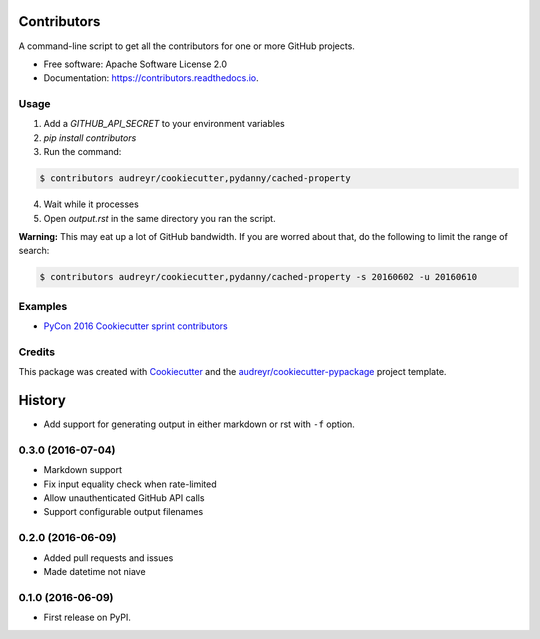 ===============================
Contributors
===============================


.. image:: https://img.shields.io/pypi/v/contributors.svg
        :target: https://pypi.python.org/pypi/contributors

.. image:: https://img.shields.io/travis/pydanny/contributors.svg
        :target: https://travis-ci.org/pydanny/contributors

.. image:: https://readthedocs.org/projects/contributors/badge/?version=latest
        :target: https://contributors.readthedocs.io/en/latest/?badge=latest
        :alt: Documentation Status

.. image:: https://pyup.io/repos/github/pydanny/contributors/shield.svg
     :target: https://pyup.io/repos/github/pydanny/contributors/
     :alt: Updates

A command-line script to get all the contributors for one or more GitHub projects.


* Free software: Apache Software License 2.0
* Documentation: https://contributors.readthedocs.io.


Usage
--------

1. Add a `GITHUB_API_SECRET` to your environment variables
2. `pip install contributors`
3. Run the command:

.. code-block:: bash

  $ contributors audreyr/cookiecutter,pydanny/cached-property

4. Wait while it processes
5. Open `output.rst` in the same directory you ran the script.

**Warning:** This may eat up a lot of GitHub bandwidth. If you are worred about that, do the following to limit the range of search:

.. code-block:: bash

  $ contributors audreyr/cookiecutter,pydanny/cached-property -s 20160602 -u 20160610

Examples
----------

* `PyCon 2016 Cookiecutter sprint contributors`_


.. _`PyCon 2016 Cookiecutter sprint contributors`: https://gist.github.com/pydanny/399a431fd91a25620a75a2ce99385566

Credits
---------

This package was created with Cookiecutter_ and the `audreyr/cookiecutter-pypackage`_ project template.

.. _Cookiecutter: https://github.com/audreyr/cookiecutter
.. _`audreyr/cookiecutter-pypackage`: https://github.com/audreyr/cookiecutter-pypackage


=======
History
=======

* Add support for generating output in either markdown or rst with ``-f`` option.

0.3.0 (2016-07-04)
------------------

* Markdown support
* Fix input equality check when rate-limited
* Allow unauthenticated GitHub API calls
* Support configurable output filenames

0.2.0 (2016-06-09)
------------------

* Added pull requests and issues
* Made datetime not niave


0.1.0 (2016-06-09)
------------------

* First release on PyPI.


